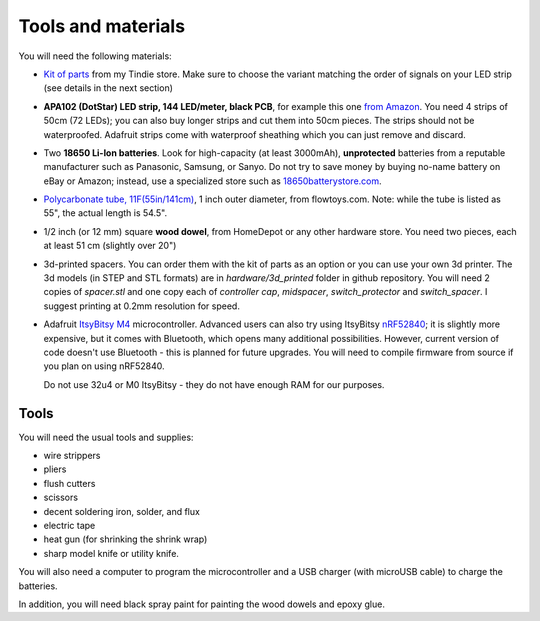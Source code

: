 Tools and materials
===================

You will need the following materials:

* `Kit of parts <https://www.tindie.com/products/irobotics/pov-staff-kit/>`__ from
  my Tindie store. Make sure  to choose the variant matching the order of signals
  on your LED strip (see details in the next section)

*  **APA102 (DotStar) LED strip, 144 LED/meter, black PCB**, for example
   this one `from Amazon <https://www.amazon.com/dp/B07BPX2KFD>`__. You need
   4 strips of 50cm (72 LEDs); you can also buy longer
   strips and cut them into 50cm pieces. The strips should not be waterproofed.
   Adafruit strips come with waterproof sheathing which you can just remove and
   discard.

*  Two **18650 Li-Ion batteries**. Look for high-capacity (at least 3000mAh),
   **unprotected** batteries from a reputable manufacturer such as Panasonic, Samsung,
   or Sanyo. Do not try to save money by buying no-name battery on eBay or Amazon;
   instead, use a specialized  store such as `18650batterystore.com <http://18650batterystore.com>`__.

*  `Polycarbonate tube, 11F(55in/141cm) <https://flowtoys.com/long-tubes-5f-to-13f>`__,
   1 inch outer diameter, from flowtoys.com. Note: while the tube is listed as 55",
   the actual length is 54.5".

*  1/2 inch (or 12 mm) square **wood dowel**, from HomeDepot or any other hardware
   store. You need two  pieces, each at least 51 cm (slightly over 20")

*  3d-printed spacers. You can order them with the kit of parts as an
   option or you can use your own 3d printer. The 3d models (in STEP and STL
   formats) are in `hardware/3d_printed` folder in github repository. You will
   need 2 copies of `spacer.stl` and one copy each of `controller cap`, `midspacer`,
   `switch_protector` and `switch_spacer`. I suggest printing at 0.2mm resolution
   for speed.

*  Adafruit `ItsyBitsy M4 <https://www.adafruit.com/product/3800>`__ microcontroller.
   Advanced users can also try  using
   ItsyBitsy `nRF52840 <https://www.adafruit.com/product/4481>`__;
   it is slightly more expensive, but it comes with Bluetooth, which
   opens many additional possibilities. However, current version of code
   doesn't use Bluetooth - this is planned for future upgrades. You will need
   to compile firmware from source if you plan on using nRF52840.

   Do not use
   32u4 or M0 ItsyBitsy - they do not have enough RAM for our purposes.

Tools
-----
You will need the usual tools and supplies:

* wire strippers

* pliers

* flush cutters

* scissors

* decent soldering iron, solder, and flux

* electric tape

* heat gun (for shrinking the shrink wrap)

* sharp model knife or utility knife.


You will also need a computer to program the microcontroller and a USB charger
(with microUSB cable) to charge the batteries.

In addition, you will need black spray paint for painting the wood dowels and
epoxy glue.
